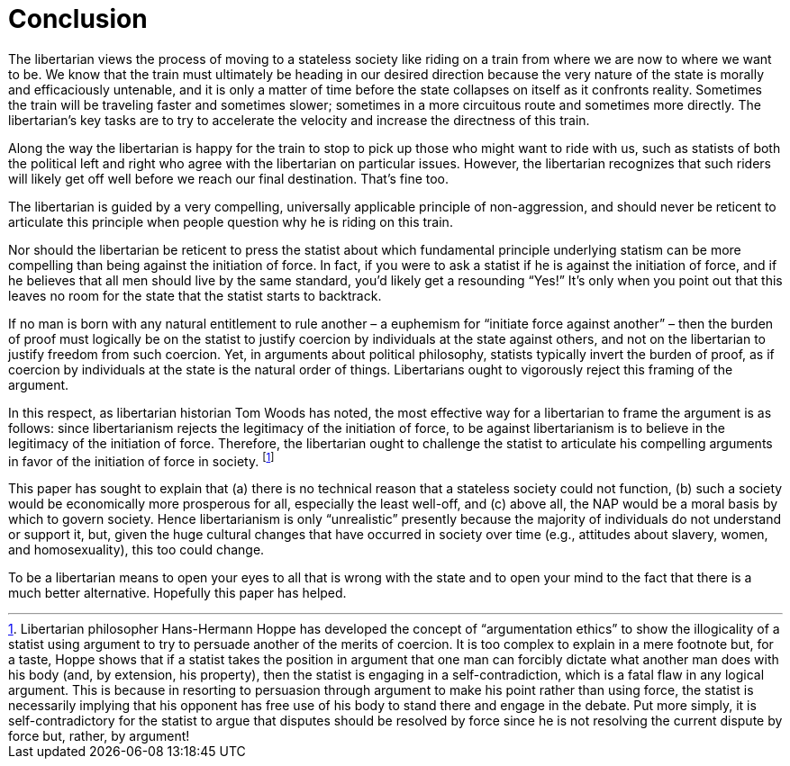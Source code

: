 [#ch-conclusion]
= Conclusion

The libertarian views the process of moving to a stateless society like riding
on a train from where we are now to where we want to be. We know that the train
must ultimately be heading in our desired direction because the very nature of
the state is morally and efficaciously untenable, and it is only a matter of
time before the state collapses on itself as it confronts reality. Sometimes
the train will be traveling faster and sometimes slower; sometimes in a more
circuitous route and sometimes more directly. The libertarian’s key tasks are
to try to accelerate the velocity and increase the directness of this train.

Along the way the libertarian is happy for the train to stop to pick up those
who might want to ride with us, such as statists of both the political left and
right who agree with the libertarian on particular issues. However, the
libertarian recognizes that such riders will likely get off well before we
reach our final destination. That’s fine too.

The libertarian is guided by a very compelling, universally applicable
principle of non-aggression, and should never be reticent to articulate this
principle when people question why he is riding on this train.

Nor should the libertarian be reticent to press the statist about which
fundamental principle underlying statism can be more compelling than being
against the initiation of force. In fact, if you were to ask a statist if he is
against the initiation of force, and if he believes that all men should live by
the same standard, you’d likely get a resounding “Yes!” It’s only when you
point out that this leaves no room for the state that the statist starts to
backtrack.

If no man is born with any natural entitlement to rule another – a euphemism
for “initiate force against another” – then the burden of proof must logically
be on the statist to justify coercion by individuals at the state against
others, and not on the libertarian to justify freedom from such coercion. Yet,
in arguments about political philosophy, statists typically invert the burden
of proof, as if coercion by individuals at the state is the natural order of
things. Libertarians ought to vigorously reject this framing of the argument.

In this respect, as libertarian historian Tom Woods has noted, the most
effective way for a libertarian to frame the argument is as follows: since
libertarianism rejects the legitimacy of the initiation of force, to be against
libertarianism is to believe in the legitimacy of the initiation of force.
Therefore, the libertarian ought to challenge the statist to articulate his
compelling arguments in favor of the initiation of force in society.
footnote:[Libertarian philosopher Hans-Hermann Hoppe has developed the concept
of “argumentation ethics” to show the illogicality of a statist using argument
to try to persuade another of the merits of coercion. It is too complex to
explain in a mere footnote but, for a taste, Hoppe shows that if a statist
takes the position in argument that one man can forcibly dictate what another
man does with his body (and, by extension, his property), then the statist is
engaging in a self-contradiction, which is a fatal flaw in any logical
argument. This is because in resorting to persuasion through argument to make
his point rather than using force, the statist is necessarily implying that his
opponent has free use of his body to stand there and engage in the debate. Put
more simply, it is self-contradictory for the statist to argue that disputes
should be resolved by force since he is not resolving the current dispute by
force but, rather, by argument!]

This paper has sought to explain that (a) there is no technical reason that a
stateless society could not function, (b) such a society would be economically
more prosperous for all, especially the least well-off, and (c) above all, the
NAP would be a moral basis by which to govern society. Hence libertarianism is
only “unrealistic” presently because the majority of individuals do not
understand or support it, but, given the huge cultural changes that have
occurred in society over time (e.g., attitudes about slavery, women, and
homosexuality), this too could change.

To be a libertarian means to open your eyes to all that is wrong with the state
and to open your mind to the fact that there is a much better alternative.
Hopefully this paper has helped.

